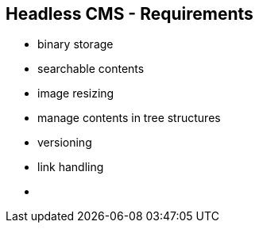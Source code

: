 ++++
<section>
<h2>Headless CMS - Requirements</h2>
++++

* binary storage
* searchable contents
* image resizing
* manage contents in tree structures
* versioning
* link handling

++++
    <aside class="notes">
        <ul>
            <li></li>
        </ul>
    </aside>
</section>
++++
